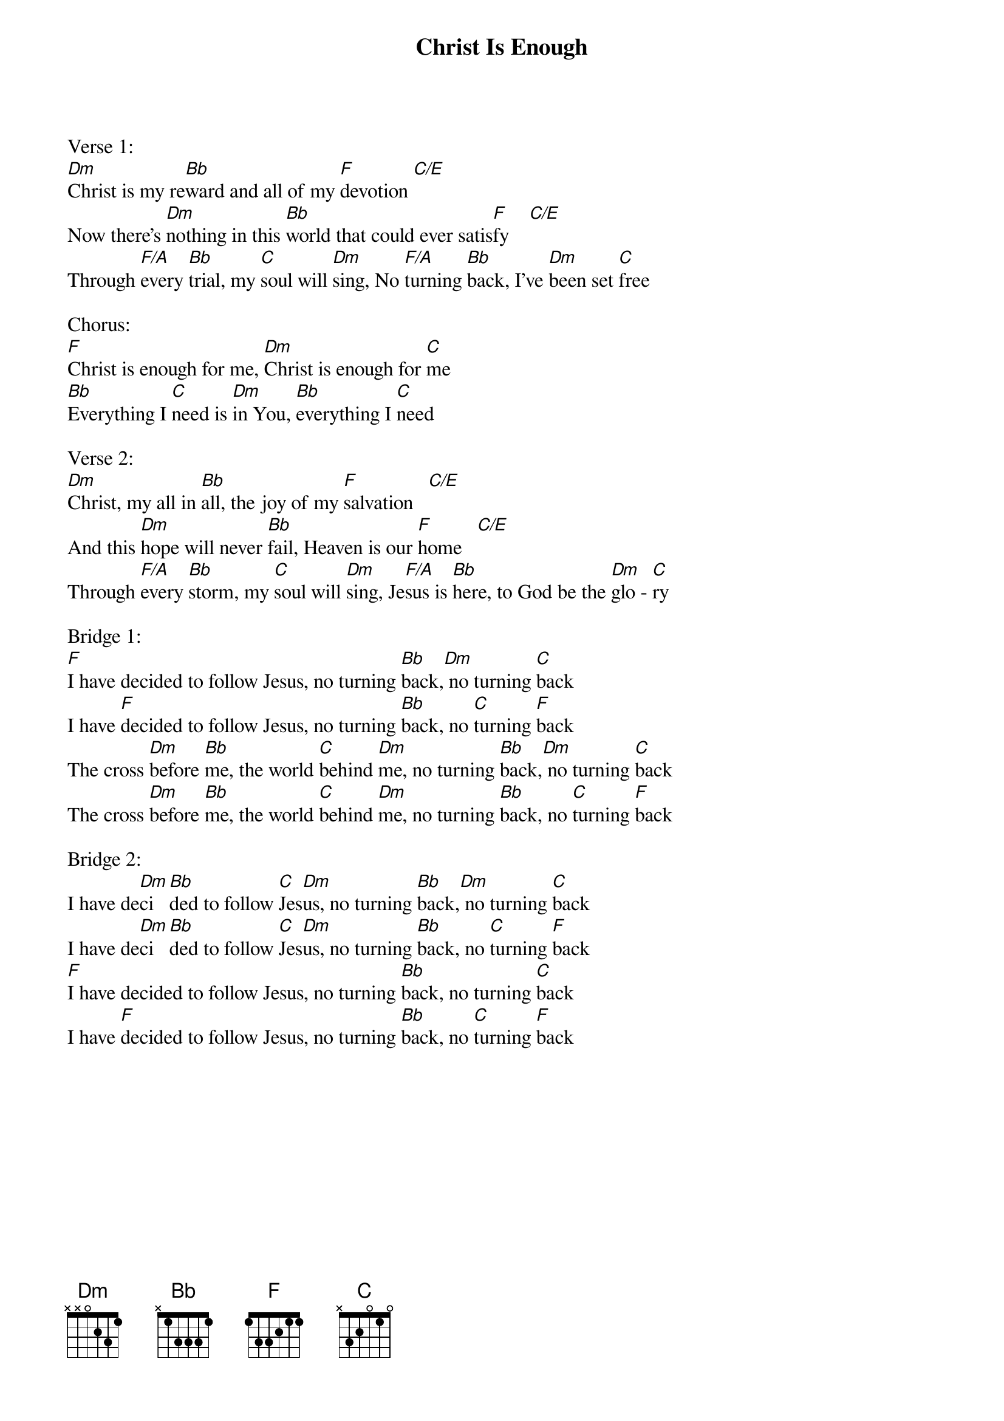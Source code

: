 {title:Christ Is Enough}
{artist:Jonas Myrin, Reuben Morgan}
{key:F}

Verse 1:
[Dm]Christ is my re[Bb]ward and all of my [F]devotion [C/E]
Now there's [Dm]nothing in this [Bb]world that could ever satis[F]fy    [C/E]
Through [F/A]every [Bb]trial, my [C]soul will [Dm]sing, No [F/A]turning [Bb]back, I've [Dm]been set [C]free

Chorus:
[F]Christ is enough for me, [Dm]Christ is enough for [C]me
[Bb]Everything I [C]need is [Dm]in You, [Bb]everything I [C]need

Verse 2:
[Dm]Christ, my all in [Bb]all, the joy of my [F]salvation   [C/E]
And this [Dm]hope will never [Bb]fail, Heaven is our [F]home   [C/E]
Through [F/A]every [Bb]storm, my [C]soul will [Dm]sing, Je[F/A]sus is [Bb]here, to God be the [Dm]glo - [C]ry

Bridge 1:
[F]I have decided to follow Jesus, no turning [Bb]back,[Dm] no turning [C]back
I have [F]decided to follow Jesus, no turning [Bb]back, no [C]turning [F]back
The cross [Dm]before [Bb]me, the world [C]behind [Dm]me, no turning [Bb]back,[Dm] no turning [C]back
The cross [Dm]before [Bb]me, the world [C]behind [Dm]me, no turning [Bb]back, no [C]turning [F]back

Bridge 2:
I have de[Dm]ci[Bb]ded to follow [C]Jes[Dm]us, no turning [Bb]back,[Dm] no turning [C]back
I have de[Dm]ci[Bb]ded to follow [C]Jes[Dm]us, no turning [Bb]back, no [C]turning [F]back
[F]I have decided to follow Jesus, no turning [Bb]back, no turning [C]back
I have [F]decided to follow Jesus, no turning [Bb]back, no [C]turning [F]back
                                                                          

